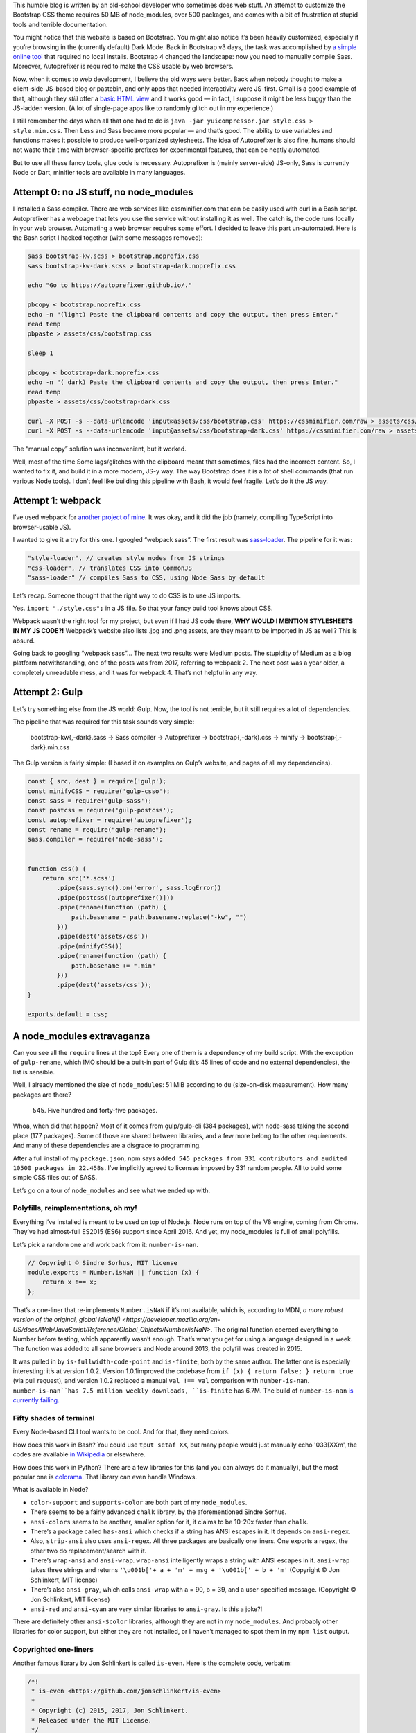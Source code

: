 .. title: Modern Web Development: where you need 500 packages to build Bootstrap
.. slug: modern-web-development-where-you-need-500-packages-to-build-bootstrap
.. date: 2019-02-15 19:00:00+01:00
.. tags: webmastering, JavaScript, web development, rant
.. category: Internet
.. description: A rant about the modern JS ecosystem.
.. type: text

This humble blog is written by an old-school developer who sometimes does web stuff. An attempt to customize the Bootstrap CSS theme requires 50 MB of node_modules, over 500 packages, and comes with a bit of frustration at stupid tools and terrible documentation.

.. TEASER_END

You might notice that this website is based on Bootstrap. You might also notice it’s been heavily customized, especially if you’re browsing in the (currently default) Dark Mode. Back in Bootstrap v3 days, the task was accomplished by `a simple online tool <https://getbootstrap.com/docs/3.4/customize/>`_ that required no local installs. Bootstrap 4 changed the landscape: now you need to manually compile Sass. Moreover, Autoprefixer is required to make the CSS usable by web browsers.

Now, when it comes to web development, I believe the old ways were better. Back when nobody thought to make a client-side-JS-based blog or pastebin, and only apps that needed interactivity were JS-first. Gmail is a good example of that, although they *still* offer a `basic HTML view <https://support.google.com/mail/answer/15049?hl=en>`_ and it works good — in fact, I suppose it might be less buggy than the JS-ladden version. (A lot of single-page apps like to randomly glitch out in my experience.)

I still remember the days when all that one had to do is ``java -jar yuicompressor.jar style.css > style.min.css``. Then Less and Sass became more popular — and that’s good. The ability to use variables and functions makes it possible to produce well-organized stylesheets. The idea of Autoprefixer is also fine, humans should not waste their time with browser-specific prefixes for experimental features, that can be neatly automated.

But to use all these fancy tools, glue code is necessary. Autoprefixer is (mainly server-side) JS-only, Sass is currently Node or Dart, minifier tools are available in many languages.

Attempt 0: no JS stuff, no node_modules
=======================================

I installed a Sass compiler. There are web services like cssminifier.com that can be easily used with curl in a Bash script. Autoprefixer has a webpage that lets you use the service without installing it as well. The catch is, the code runs locally in your web browser. Automating a web browser requires some effort. I decided to leave this part un-automated. Here is the Bash script I hacked together (with some messages removed):

.. code:: sh

    sass bootstrap-kw.scss > bootstrap.noprefix.css
    sass bootstrap-kw-dark.scss > bootstrap-dark.noprefix.css

    echo "Go to https://autoprefixer.github.io/."

    pbcopy < bootstrap.noprefix.css
    echo -n "(light) Paste the clipboard contents and copy the output, then press Enter."
    read temp
    pbpaste > assets/css/bootstrap.css

    sleep 1

    pbcopy < bootstrap-dark.noprefix.css
    echo -n "( dark) Paste the clipboard contents and copy the output, then press Enter."
    read temp
    pbpaste > assets/css/bootstrap-dark.css

    curl -X POST -s --data-urlencode 'input@assets/css/bootstrap.css' https://cssminifier.com/raw > assets/css/bootstrap.min.css
    curl -X POST -s --data-urlencode 'input@assets/css/bootstrap-dark.css' https://cssminifier.com/raw > assets/css/bootstrap-dark.min.css


The “manual copy” solution was inconvenient, but it worked.

Well, most of the time Some lags/glitches with the clipboard meant that sometimes, files had the incorrect content. So, I wanted to fix it, and build it in a more modern, JS-y way. The way Bootstrap does it is a lot of shell commands (that run various Node tools). I don’t feel like building this pipeline with Bash, it would feel fragile. Let’s do it the JS way.

Attempt 1: webpack
==================

I’ve used webpack for `another project of mine <https://github.com/Kwpolska/django-expenses/blob/master/ts/webpack.config.js>`_. It was okay, and it did the job (namely, compiling TypeScript into browser-usable JS).

I wanted to give it a try for this one. I googled “webpack sass”. The first result was `sass-loader <https://github.com/webpack-contrib/sass-loader>`_. The pipeline for it was:

.. code:: javascript

    "style-loader", // creates style nodes from JS strings
    "css-loader", // translates CSS into CommonJS
    "sass-loader" // compiles Sass to CSS, using Node Sass by default

Let’s recap. Someone thought that the right way to do CSS is to use JS imports.

Yes. ``import "./style.css";`` in a JS file. So that your fancy build tool knows about CSS.

Webpack wasn’t the right tool for my project, but even if I had JS code there, **WHY WOULD I MENTION STYLESHEETS IN MY JS CODE?!** Webpack’s website also lists .jpg and .png assets, are they meant to be imported in JS as well? This is absurd.

Going back to googling “webpack sass”… The next two results were Medium posts. The stupidity of Medium as a blog platform notwithstanding, one of the posts was from 2017, referring to webpack 2. The next post was a year older, a completely unreadable mess, and it was for webpack 4. That’s not helpful in any way.

Attempt 2: Gulp
===============

Let’s try something else from the JS world: Gulp. Now, the tool is not terrible, but it still requires a lot of dependencies.

The pipeline that was required for this task sounds very simple:

 bootstrap-kw{,-dark}.sass → Sass compiler → Autoprefixer → bootstrap{,-dark}.css → minify → bootstrap{,-dark}.min.css

The Gulp version is fairly simple: (I based it on examples on Gulp’s website, and pages of all my dependencies).

.. code:: javascript

    const { src, dest } = require('gulp');
    const minifyCSS = require('gulp-csso');
    const sass = require('gulp-sass');
    const postcss = require('gulp-postcss');
    const autoprefixer = require('autoprefixer');
    const rename = require("gulp-rename");
    sass.compiler = require('node-sass');


    function css() {
        return src('*.scss')
            .pipe(sass.sync().on('error', sass.logError))
            .pipe(postcss([autoprefixer()]))
            .pipe(rename(function (path) {
                path.basename = path.basename.replace("-kw", "")
            }))
            .pipe(dest('assets/css'))
            .pipe(minifyCSS())
            .pipe(rename(function (path) {
                path.basename += ".min"
            }))
            .pipe(dest('assets/css'));
    }

    exports.default = css;

A node_modules extravaganza
===========================

Can you see all the ``require`` lines at the top? Every one of them is a dependency of my build script. With the exception of ``gulp-rename``, which IMO should be a built-in part of Gulp (it’s 45 lines of code and no external dependencies), the list is sensible.

Well, I already mentioned the size of ``node_modules``: 51 MiB according to ``du`` (size-on-disk measurement). How many packages are there?

 545. Five hundred and forty-five packages.

Whoa, when did that happen? Most of it comes from gulp/gulp-cli (384 packages), with node-sass taking the second place (177 packages). Some of those are shared between libraries, and a few more belong to the other requirements. And many of these dependencies are a disgrace to programming.

After a full install of my ``package.json``, npm says ``added 545 packages from 331 contributors and audited 10500 packages in 22.458s``.  I’ve implicitly agreed to licenses imposed by 331 random people. All to build some simple CSS files out of SASS.

Let’s go on a tour of ``node_modules`` and see what we ended up with.

Polyfills, reimplementations, oh my!
------------------------------------

Everything I’ve installed is meant to be used on top of Node.js. Node runs on top of the V8 engine, coming from Chrome. They’ve had almost-full ES2015 (ES6) support since April 2016. And yet, my node_modules is full of small polyfills.

Let’s pick a random one and work back from it: ``number-is-nan``.

.. code:: javascript

    // Copyright © Sindre Sorhus, MIT license
    module.exports = Number.isNaN || function (x) {
        return x !== x;
    };

That’s a one-liner that re-implements ``Number.isNaN`` if it’s not available, which is, according to MDN, `a more robust version of the original, global
isNaN() <https://developer.mozilla.org/en-US/docs/Web/JavaScript/Reference/Global_Objects/Number/isNaN>`. The original function coerced everything to Number before testing, which apparently wasn’t enough. That’s what you get for using a language designed in a week. The function was added to all sane browsers and Node around 2013, the polyfill was created in 2015.

It was pulled in by ``is-fullwidth-code-point`` and ``is-finite``, both by the same author. The latter one is especially interesting: it’s at version 1.0.2. Version 1.0.1improved the codebase from ``if (x) { return false; } return true`` (via pull request), and version 1.0.2 replaced a manual ``val !== val`` comparison with ``number-is-nan``. ``number-is-nan``has 7.5 million weekly downloads, ``is-finite`` has 6.7M. The build of ``number-is-nan`` `is currently failing. <https://travis-ci.org/sindresorhus/number-is-nan/builds/363709421>`_

Fifty shades of terminal
------------------------

Every Node-based CLI tool wants to be cool. And for that, they need colors.

How does this work in Bash? You could use ``tput setaf XX``, but many people would just manually echo '\033[XXm', the codes are available `in Wikipedia <https://en.wikipedia.org/wiki/ANSI_escape_code#3/4_bit>`_ or elsewhere.

How does this work in Python? There are a few libraries for this (and you can always do it manually), but the most popular one is `colorama <https://pypi.org/project/colorama/>`_. That library can even handle Windows.

What is available in Node?

* ``color-support`` and ``supports-color`` are both part of my ``node_modules``.
* There seems to be a fairly advanced ``chalk`` library, by the aforementioned Sindre Sorhus.
* ``ansi-colors`` seems to be another, smaller option for it, it claims to be 10-20x faster than ``chalk``.
* There’s a package called ``has-ansi`` which checks if a string has ANSI escapes in it. It depends on ``ansi-regex``.
* Also, ``strip-ansi`` also uses ``ansi-regex``. All three packages are basically one liners. One exports a regex, the other two do replacement/search with it.
* There’s ``wrap-ansi`` and ``ansi-wrap``. ``wrap-ansi`` intelligently wraps a string with ANSI escapes in it.  ``ansi-wrap`` takes three strings and  returns ``'\u001b['+ a + 'm' + msg + '\u001b[' + b + 'm'`` (Copyright © Jon Schlinkert, MIT license)
* There’s also ``ansi-gray``, which calls ``ansi-wrap`` with a = 90, b = 39, and a user-specified message. (Copyright © Jon Schlinkert, MIT license)
*  ``ansi-red`` and ``ansi-cyan`` are very similar libraries to ``ansi-gray``. Is this a joke?!

There are definitely other ``ansi-$color`` libraries, although they are not in my ``node_modules``. And probably other libraries for color support, but either they are not installed, or I haven’t managed to spot them in my ``npm list`` output.

Copyrighted one-liners
----------------------

Another famous library by Jon Schlinkert is called ``is-even``. Here is the complete code, verbatim:

.. code:: javascript

    /*!
     * is-even <https://github.com/jonschlinkert/is-even>
     *
     * Copyright (c) 2015, 2017, Jon Schlinkert.
     * Released under the MIT License.
     */

    'use strict';

    var isOdd = require('is-odd');

    module.exports = function isEven(i) {
      return !isOdd(i);
    };

``is-odd`` is slightly longer:

.. code:: javascript

    /*!
     * is-odd <https://github.com/jonschlinkert/is-odd>
     *
     * Copyright (c) 2015-2017, Jon Schlinkert.
     * Released under the MIT License.
     */

    'use strict';

    const isNumber = require('is-number');

    module.exports = function isOdd(value) {
      const n = Math.abs(value);
      if (!isNumber(n)) {
        throw new TypeError('expected a number');
      }
      if (!Number.isInteger(n)) {
        throw new Error('expected an integer');
      }
      if (!Number.isSafeInteger(n)) {
        throw new Error('value exceeds maximum safe integer');
      }
      return (n % 2) === 1;
    };

``is-number`` is another fun library; it says ``true`` for strings of numbers, and ``false`` for NaN (``typeof NaN === 'number'``). ``is-even`` is used by, for example, ``even``, which calls ``Array.filter`` with ``is-even`` as the argument. There’s also ``odd``, and for some reason, the two packages are separate.

The checks found in ``is-odd`` make some more sense if you’re working with a dynamically-typed language where every number is a float (like JS). But you could release ``check-odd``, which is 100x faster than ``is-odd`` (it assumes its input is correct), and exports ``function checkOdd(value) { return (value % 2) !== 0; }`` |copr_strike|

This product includes software developed by…
--------------------------------------------

Hold on a second, 4-clause BSD? That license contains the following clause:

.. code:: text

    Redistribution and use in source and binary forms, with or without
    modification, are permitted provided that the following conditions are met:
    3. All advertising materials mentioning features or use of this software
       must display the following acknowledgement:
         This product includes software developed by the University of
         California, Berkeley and its contributors.

This clause was removed by UC Berkeley in 1999, but there is still old code that has clauses (with other names), and someone could create something with the old license. I actually found one such clause in my ``node_modules`` (from ``bcrypt_pbkdf``). `NetBSD had 75 different clauses <https://www.gnu.org/licenses/bsd.html>`_ in 1997. It would be fun to see figures for the Node ecosystem… or more packages with equally problematic clauses.

Most people aren’t aware of the licenses of their node dependencies. Going back to Colorama, I can quickly verify that Colorama has no dependencies, and itself uses the 3-clause BSD license. (That version of the license lacks the advertising clause and is considered GPL-compatible.) There is a helpful ``license-checker`` package that can tell you what licenses you have (based on the details provided in ``package.json``)

.. code:: text

   ├─ MIT: 380
   ├─ ISC: 64
   ├─ Apache-2.0: 10
   ├─ BSD-3-Clause: 10
   ├─ BSD-2-Clause: 3
   ├─ CC-BY-3.0: 2
   ├─ BSD-3-Clause OR MIT: 1
   ├─ MIT*: 1
   ├─ (MIT OR Apache-2.0): 1
   ├─ CC-BY-4.0: 1
   ├─ AFLv2.1,BSD: 1
   ├─ MPL-2.0: 1
   ├─ (BSD-2-Clause OR MIT OR Apache-2.0): 1
   ├─ CC0-1.0: 1
   └─ Unlicense: 1

Attempt 2: back to Bash
=======================

I decided to get rid of Gulp, it’s not necessary for this pipeline. I replaced
it with Bash and ``postcss-cli``. ``node-sass`` was replaced by ``dart-sass``
(a two-file binary distribution), and ``csso`` was replaced by ``cssnano`` (it
works with postcss). Here is the resulting Bash file:

.. code:: bash

    sass bootstrap-kw.scss | npx postcss --no-map --use autoprefixer -o assets/css/bootstrap.css
    sass bootstrap-kw-dark.scss | npx postcss --no-map --use autoprefixer -o assets/css/bootstrap-dark.css
    npx postcss --no-map --use cssnano -o assets/css/bootstrap.min.css assets/css/bootstrap.css
    npx postcss --no-map --use cssnano -o assets/css/bootstrap-dark.min.css assets/css/bootstrap-dark.css

The simplified dependency list cost me 37 MiB of disk space, and I’ve got 438
packages from 232 contributors.

Attempt 3: node CLIs are unnecessary
====================================

Let’s try something else: replace ``npx postcss`` with a custom tool.

.. code:: javascript

    const fs = require('fs');
    const getStdin = require('get-stdin');

    const postcss = require('postcss');
    const autoprefixer = require('autoprefixer');
    const cssnano = require('cssnano');

    const name = process.argv[2];

    getStdin().then(css => {
        postcss([autoprefixer]).process(css, {from: undefined}).then(result1 => {
            fs.writeFileSync(`assets/css/${name}.css`, result1.css);

            postcss([cssnano]).process(result1.css, {from: undefined}).then(result2 => {
                fs.writeFileSync(`assets/css/${name}.min.css`, result2.css)
            });
        });
    });

The bash script now pipes ``sass`` output to ``node run_postcss.js bootstrap(-dark)``.

Doing this… cost me a new dependency. Its name is ``get-stdin``. We’ve already met its author, Sindre Sorhus. While the library has its deficiencies `(namely, it doesn’t support reading from TTY) <https://github.com/sindresorhus/get-stdin/issues/21>`_, it’s good enough. I could do it manually or use some other tricks, but since ``get-stdin`` does not pull in any other dependencies, I’m going to accept it. After cleaning up ``packages.json``, we end up with:

.. code:: console

    $ npm install
    added 144 packages from 119 contributors and audited 637 packages in 8.127s
    found 0 vulnerabilities
    $ du -hs node_modules
     21M    node_modules


Conclusion
==========

The task at hand was very simple. So was the JS code (Gulp and custom) I had to write to implement it. But underneath, there was a mess of unknown, unaudited code, duplicated libraries, and libraries created effectively to bump people’s npm download stats. There were already incidents, like ``left-pad`` (the removal of which broke Babel), or ``event-stream`` (which was taken over and modified to steal cryptocurrencies). The modern web development ecosystem is a huge mess of dependencies and one-line packages. Some of them are necessary due to the lackluster JS standard library — but some are just useless. And some of these micro-packages would be better off as larger libraries.

 Sure, the package count went down from the original 545 to 144. But the original point still stands: too much useless stuff.

PS. Five of the packages (in the “large” set) had a ``.DS_Store`` file left over. I’m wondering if there are any other files that shouldn’t be shipped with packages, lurking in ``node_modules`` directories all over the world…

PPS. I’ve replaced Disqus with Isso, because it had too many advertisements. If you experience any issues with the comment system (after force-refreshing), e-mail me.

.. |copr_strike| raw:: html

  <s>(Copyright © 2019, Chris Warrick. Licensed under the 4-clause BSD license.)</s> <i>(No, not really.)</i>
